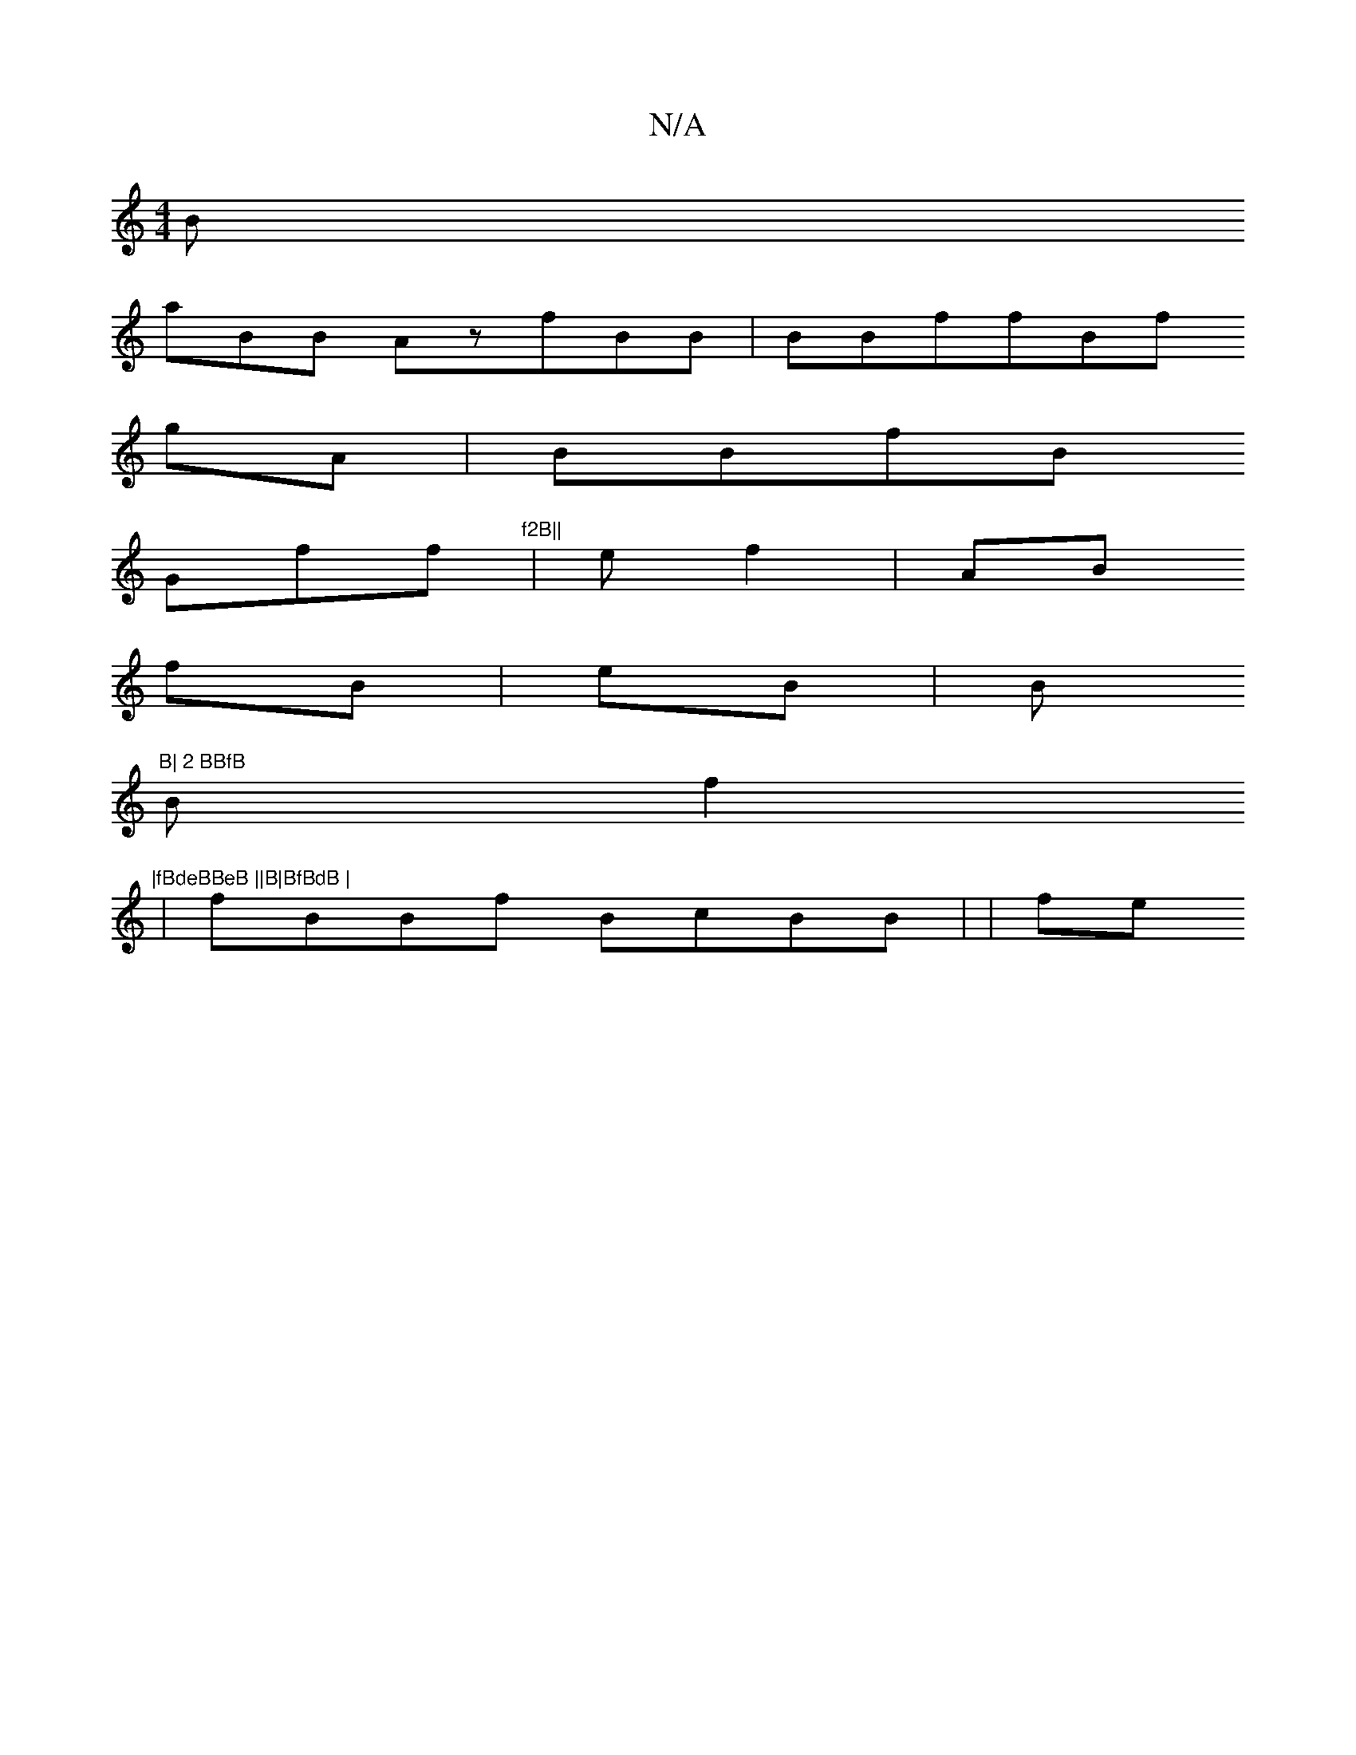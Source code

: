 X:1
T:N/A
M:4/4
R:N/A
K:Cmajor
2B
 aBB AzfBB|BBffBf
gA | BBfB
Gff"f2B||"|ef2 |AB
fB|eB|B"B| 2 BBfB
B f2"|fBdeBBeB ||B|BfBdB |
|fBBf BcBB| | fe 

|E ff BffAGc "fABff/|
2A BBf B  |f2fBmA BfB
fc|B2BeBe
B4 A2B|fBedBA ABz = A|ddBfABBBB8